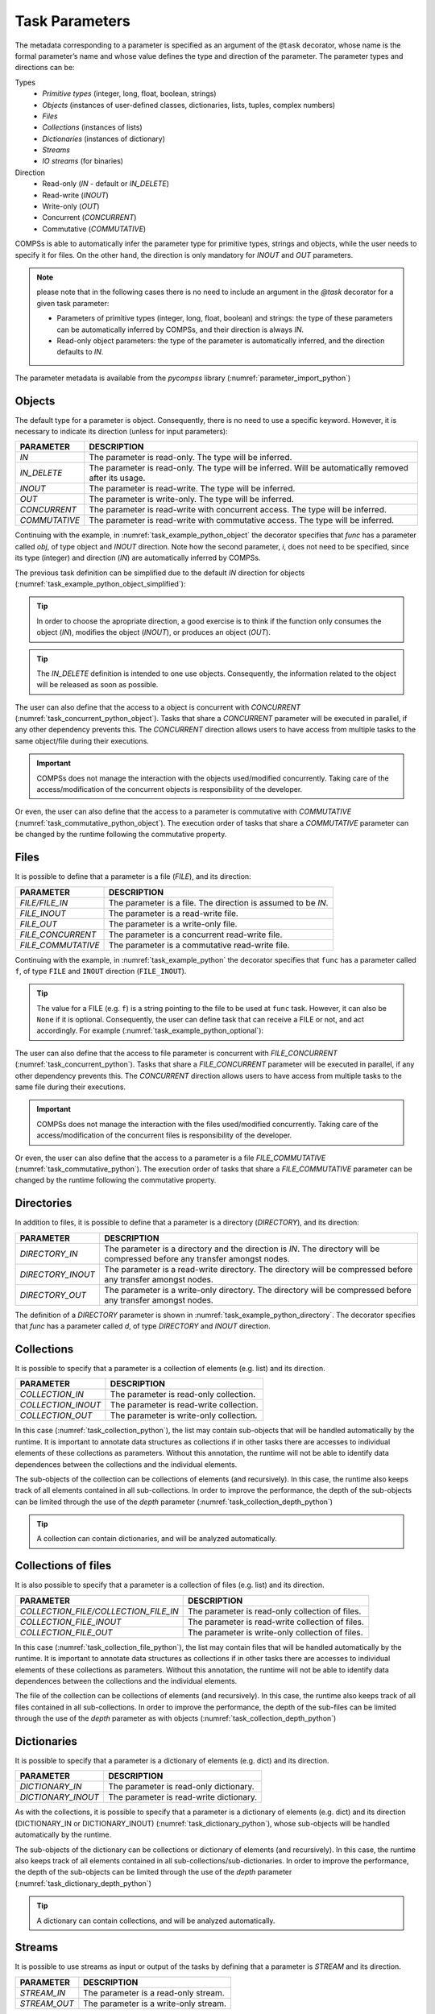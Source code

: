 Task Parameters
~~~~~~~~~~~~~~~

The metadata corresponding to a parameter is specified as an argument of
the ``@task`` decorator, whose name is the formal parameter’s name and whose
value defines the type and direction of the parameter. The parameter types and
directions can be:

Types
   * *Primitive types* (integer, long, float, boolean, strings)
   * *Objects* (instances of user-defined classes, dictionaries, lists, tuples, complex numbers)
   * *Files*
   * *Collections* (instances of lists)
   * *Dictionaries* (instances of dictionary)
   * *Streams*
   * *IO streams* (for binaries)

Direction
   * Read-only (*IN* - default or *IN_DELETE*)
   * Read-write (*INOUT*)
   * Write-only (*OUT*)
   * Concurrent (*CONCURRENT*)
   * Commutative (*COMMUTATIVE*)

COMPSs is able to automatically infer the parameter type for primitive
types, strings and objects, while the user needs to specify it for
files. On the other hand, the direction is only mandatory for *INOUT*
and *OUT* parameters.

.. NOTE::

  please note that in the following cases there is no need
  to include an argument in the *@task* decorator for a given
  task parameter:

  -  Parameters of primitive types (integer, long, float, boolean) and
     strings: the type of these parameters can be automatically inferred
     by COMPSs, and their direction is always *IN*.

  -  Read-only object parameters: the type of the parameter is
     automatically inferred, and the direction defaults to *IN*.

The parameter metadata is available from the *pycompss* library
(:numref:`parameter_import_python`)

.. code-block:: python
    :name: parameter_import_python
    :caption: Python task parameters import

    from pycompss.api.parameter import *


Objects
^^^^^^^

The default type for a parameter is object. Consequently, there is no need
to use a specific keyword. However, it is necessary to indicate its direction
(unless for input parameters):

.. LIST-TABLE::
    :header-rows: 1

    * - PARAMETER
      - DESCRIPTION
    * - *IN*
      - The parameter is read-only. The type will be inferred.
    * - *IN_DELETE*
      - The parameter is read-only. The type will be inferred. Will be automatically removed after its usage.
    * - *INOUT*
      - The parameter is read-write. The type will be inferred.
    * - *OUT*
      - The parameter is write-only. The type will be inferred.
    * - *CONCURRENT*
      - The parameter is read-write with concurrent access. The type will be inferred.
    * - *COMMUTATIVE*
      - The parameter is read-write with commutative access. The type will be inferred.


Continuing with the example, in :numref:`task_example_python_object` the
decorator specifies that *func* has a parameter called *obj*, of type object and
*INOUT* direction. Note how the second parameter, *i*, does not need to
be specified, since its type (integer) and direction (*IN*) are
automatically inferred by COMPSs.

.. code-block:: python
    :name: task_example_python_object
    :caption: Python task example with input output object (*INOUT*) and input object (*IN*)

    from pycompss.api.task import task
    from pycompss.api.parameter import INOUT, IN

    @task(obj=INOUT, i=IN)
    def func(obj, i):
         ...

The previous task definition can be simplified due to the default *IN* direction
for objects (:numref:`task_example_python_object_simplified`):

.. code-block:: python
    :name: task_example_python_object_simplified
    :caption: Python task example with input output object (*INOUT*) simplified

    from pycompss.api.task import task
    from pycompss.api.parameter import INOUT

    @task(obj=INOUT)
    def func(obj, i):
         ...

.. TIP::

  In order to choose the apropriate direction, a good exercise is to think if
  the function only consumes the object (*IN*), modifies the object (*INOUT*),
  or produces an object (*OUT*).


.. TIP::

  The *IN_DELETE* definition is intended to one use objects. Consequently,
  the information related to the object will be released as soon as possible.


The user can also define that the access to a object is concurrent
with *CONCURRENT* (:numref:`task_concurrent_python_object`). Tasks that share
a *CONCURRENT* parameter will be executed in parallel, if any other dependency
prevents this.
The *CONCURRENT* direction allows users to have access from multiple tasks to
the same object/file during their executions.

.. code-block:: python
    :name: task_concurrent_python_object
    :caption: Python task example with *CONCURRENT*

    from pycompss.api.task import task
    from pycompss.api.parameter import CONCURRENT

    @task(obj=CONCURRENT)
    def func(obj, i):
         ...

.. IMPORTANT::

  COMPSs does not manage the interaction with the objects used/modified
  concurrently. Taking care of the access/modification of the concurrent
  objects is responsibility of the developer.

Or even, the user can also define that the access to a parameter is commutative
with *COMMUTATIVE* (:numref:`task_commutative_python_object`).
The execution order of tasks that share a *COMMUTATIVE* parameter can be changed
by the runtime following the commutative property.

.. code-block:: python
    :name: task_commutative_python_object
    :caption: Python task example with *COMMUTATIVE*

    from pycompss.api.task import task
    from pycompss.api.parameter import COMMUTATIVE

    @task(obj=COMMUTATIVE)
    def func(obj, i):
         ...


Files
^^^^^

It is possible to define that a parameter is a file (*FILE*), and its direction:

.. LIST-TABLE::
    :header-rows: 1

    * - PARAMETER
      - DESCRIPTION
    * - *FILE/FILE_IN*
      - The parameter is a file. The direction is assumed to be *IN*.
    * - *FILE_INOUT*
      - The parameter is a read-write file.
    * - *FILE_OUT*
      - The parameter is a write-only file.
    * - *FILE_CONCURRENT*
      - The parameter is a concurrent read-write file.
    * - *FILE_COMMUTATIVE*
      - The parameter is a commutative read-write file.


Continuing with the example, in :numref:`task_example_python` the decorator
specifies that ``func`` has a parameter called ``f``, of type ``FILE`` and
``INOUT`` direction (``FILE_INOUT``).

.. code-block:: python
    :name: task_example_python
    :caption: Python task example with input output file (*FILE_INOUT*)

    from pycompss.api.task import task
    from pycompss.api.parameter import FILE_INOUT

    @task(f=FILE_INOUT)
    def func(f):
        fd = open(f, 'a+')
        ...
        # append something to fd
        ...
        fd.close()

    def main():
        f = "/path/to/file.extension"
        # Populate f
        func(f)

.. TIP::

    The value for a FILE (e.g. ``f``) is a string pointing to the file
    to be used at ``func`` task. However, it can also be ``None`` if it is
    optional. Consequently, the user can define task that can receive a FILE
    or not, and act accordingly. For example (:numref:`task_example_python_optional`):

    .. code-block:: python
        :name: task_example_python_optional
        :caption: Python task example with optional input file (*FILE_IN*)

        from pycompss.api.task import task
        from pycompss.api.parameter import FILE_IN

        @task(f=FILE_IN)
        def func(f):
            if f:
                # Do something with the file
                with open(f, 'r') as fd:
                    num_lines = len(rd.readlines())
                return num_lines
            else:
                # Do something when there is no input file
                return -1

        def main():
            f = "/path/to/file.extension"
            # Populate f
            num_lines_f = func(f)  # num_lines_f == actual number of lines of file.extension
            g = None
            num_lines_g = func(g)  # num_lines_g == -1

The user can also define that the access to file parameter is concurrent
with *FILE_CONCURRENT* (:numref:`task_concurrent_python`).
Tasks that share a *FILE_CONCURRENT* parameter will be executed in parallel,
if any other dependency prevents this.
The *CONCURRENT* direction allows users to have access from multiple tasks to
the same file during their executions.

.. code-block:: python
    :name: task_concurrent_python
    :caption: Python task example with *FILE_CONCURRENT*

    from pycompss.api.task import task
    from pycompss.api.parameter import FILE_CONCURRENT

    @task(f=FILE_CONCURRENT)
    def func(f, i):
         ...

.. IMPORTANT::

  COMPSs does not manage the interaction with the files used/modified
  concurrently. Taking care of the access/modification of
  the concurrent files is responsibility of the developer.


Or even, the user can also define that the access to a parameter is a file
*FILE_COMMUTATIVE* (:numref:`task_commutative_python`).
The execution order of tasks that share a *FILE_COMMUTATIVE* parameter can be
changed by the runtime following the commutative property.

.. code-block:: python
    :name: task_commutative_python
    :caption: Python task example with *FILE_COMMUTATIVE*

    from pycompss.api.task import task
    from pycompss.api.parameter import FILE_COMMUTATIVE

    @task(f=FILE_COMMUTATIVE)
    def func(f, i):
         ...


Directories
^^^^^^^^^^^

In addition to files, it is possible to define that a parameter is a directory
(*DIRECTORY*), and its direction:

.. LIST-TABLE::
    :header-rows: 1

    * - PARAMETER
      - DESCRIPTION
    * - *DIRECTORY_IN*
      - The parameter is a directory and the direction is *IN*. The directory will be compressed before any transfer amongst nodes.
    * - *DIRECTORY_INOUT*
      - The parameter is a read-write directory. The directory will be compressed before any transfer amongst nodes.
    * - *DIRECTORY_OUT*
      - The parameter is a write-only directory. The directory will be compressed before any transfer amongst nodes.


The definition of a *DIRECTORY* parameter is shown in
:numref:`task_example_python_directory`. The decorator specifies that *func*
has a parameter called *d*, of type *DIRECTORY* and *INOUT* direction.

.. code-block:: python
    :name: task_example_python_directory
    :caption: Python task example with input output directory (*DIRECTORY_INOUT*)

    from pycompss.api.task import task
    from pycompss.api.parameter import DIRECTORY_INOUT

    @task(d=DIRECTORY_INOUT)
    def func(d):
         ...


Collections
^^^^^^^^^^^

It is possible to specify that a parameter is a collection of elements (e.g. list) and its direction.

.. LIST-TABLE::
    :header-rows: 1

    * - PARAMETER
      - DESCRIPTION
    * - *COLLECTION_IN*
      - The parameter is read-only collection.
    * - *COLLECTION_INOUT*
      - The parameter is read-write collection.
    * - *COLLECTION_OUT*
      - The parameter is write-only collection.

In this case (:numref:`task_collection_python`), the list may contain
sub-objects that will be handled automatically by the runtime.
It is important to annotate data structures as collections if in other tasks
there are accesses to individual elements of these collections as parameters.
Without this annotation, the runtime will not be able to identify data
dependences between the collections and the individual elements.

.. code-block:: python
    :name: task_collection_python
    :caption: Python task example with *COLLECTION* (*IN*)

    from pycompss.api.task import task
    from pycompss.api.parameter import COLLECTION

    @task(my_collection=COLLECTION)
    def func(my_collection):
         for element in my_collection:
             ...

The sub-objects of the collection can be collections of elements (and
recursively). In this case, the runtime also keeps track of all elements
contained in all sub-collections. In order to improve the performance,
the depth of the sub-objects can be limited through the use of the
*depth* parameter (:numref:`task_collection_depth_python`)

.. code-block:: python
    :name: task_collection_depth_python
    :caption: Python task example with *COLLECTION_IN* and *Depth*

    from pycompss.api.task import task
    from pycompss.api.parameter import COLLECTION_IN

    @task(my_collection={Type:COLLECTION_IN, Depth:2})
    def func(my_collection):
         for inner_collection in my_collection:
             for element in inner_collection:
                 # The contents of element will not be tracked
                 ...

.. TIP::

   A collection can contain dictionaries, and will be analyzed automatically.


Collections of files
^^^^^^^^^^^^^^^^^^^^

It is also possible to specify that a parameter is a collection of
files (e.g. list) and its direction.

.. LIST-TABLE::
    :header-rows: 1

    * - PARAMETER
      - DESCRIPTION
    * - *COLLECTION_FILE/COLLECTION_FILE_IN*
      - The parameter is read-only collection of files.
    * - *COLLECTION_FILE_INOUT*
      - The parameter is read-write collection of files.
    * - *COLLECTION_FILE_OUT*
      - The parameter is write-only collection of files.


In this case (:numref:`task_collection_file_python`), the list
may contain files that will be handled automatically by the runtime.
It is important to annotate data structures as collections if in other tasks
there are accesses to individual elements of these collections as parameters.
Without this annotation, the runtime will not be able to identify data
dependences between the collections and the individual elements.

.. code-block:: python
    :name: task_collection_file_python
    :caption: Python task example with *COLLECTION_FILE* (*IN*)

    from pycompss.api.task import task
    from pycompss.api.parameter import COLLECTION_FILE

    @task(my_collection=COLLECTION_FILE)
    def func(my_collection):
         for file in my_collection:
             ...

The file of the collection can be collections of elements (and
recursively). In this case, the runtime also keeps track of all files
contained in all sub-collections.
In order to improve the performance, the depth of the sub-files can be
limited through the use of the *depth* parameter as with objects
(:numref:`task_collection_depth_python`)


Dictionaries
^^^^^^^^^^^^

It is possible to specify that a parameter is a dictionary of elements (e.g. dict) and its direction.

.. LIST-TABLE::
    :header-rows: 1

    * - PARAMETER
      - DESCRIPTION
    * - *DICTIONARY_IN*
      - The parameter is read-only dictionary.
    * - *DICTIONARY_INOUT*
      - The parameter is read-write dictionary.


As with the collections, it is possible to specify that a parameter is
a dictionary of elements (e.g. dict) and its direction (DICTIONARY_IN or
DICTIONARY_INOUT) (:numref:`task_dictionary_python`),
whose sub-objects will be handled automatically by the runtime.

.. code-block:: python
    :name: task_dictionary_python
    :caption: Python task example with *DICTIONARY* (*IN*)

    from pycompss.api.task import task
    from pycompss.api.parameter import DICTIONARY

    @task(my_dictionary=DICTIONARY)
    def func(my_dictionary):
         for k, v in my_dictionary.items():
             ...

The sub-objects of the dictionary can be collections or dictionary of elements
(and recursively). In this case, the runtime also keeps track of all elements
contained in all sub-collections/sub-dictionaries.
In order to improve the performance, the depth of the sub-objects can be
limited through the use of the *depth* parameter
(:numref:`task_dictionary_depth_python`)

.. code-block:: python
    :name: task_dictionary_depth_python
    :caption: Python task example with *DICTIONARY_IN* and *Depth*

    from pycompss.api.task import task
    from pycompss.api.parameter import DICTIONARY_IN

    @task(my_dictionary={Type:DICTIONARY_IN, Depth:2})
    def func(my_dictionary):
         for key, inner_dictionary in my_dictionary.items():
             for sub_key, sub_value in inner_dictionary.items():
                 # The contents of element will not be tracked
                 ...

.. TIP::

    A dictionary can contain collections, and will be analyzed automatically.


Streams
^^^^^^^

It is possible to use streams as input or output of the tasks by defining
that a parameter is *STREAM* and its direction.

.. LIST-TABLE::
    :header-rows: 1

    * - PARAMETER
      - DESCRIPTION
    * - *STREAM_IN*
      - The parameter is a read-only stream.
    * - *STREAM_OUT*
      - The parameter is a write-only stream.

For example, :numref:`task_streams` shows an example using *STREAM_IN* or *STREAM_OUT*
parameters
This parameters enable to mix a task-driven workflow with a data-driven workflow.


.. code-block:: python
    :name: task_streams
    :caption: Python task example with *STREAM_IN* and *STREAM_OUT*

    from pycompss.api.task import task
    from pycompss.api.parameter import STREAM_IN
    from pycompss.api.parameter import STREAM_OUT

    @task(ods=STREAM_OUT)
    def write_objects(ods):
        ...
        for i in range(NUM_OBJECTS):
            # Build object
            obj = MyObject()
            # Publish object
            ods.publish(obj)
            ...
        ...
        # Mark the stream for closure
        ods.close()

    @task(ods=STREAM_IN, returns=int)
    def read_objects(ods):
        ...
        num_total = 0
        while not ods.is_closed():
            # Poll new objects
            new_objects = ods.poll()
            # Process files
            ...
            # Accumulate read files
            num_total += len(new_objects)
        ...
        # Return the number of processed files
        return num_total

The stream parameter also supports Files (:numref:`task_streams_files`).

.. code-block:: python
    :name: task_streams_files
    :caption: Python task example with *STREAM_IN* and *STREAM_OUT* for files

    from pycompss.api.task import task
    from pycompss.api.parameter import STREAM_IN
    from pycompss.api.parameter import STREAM_OUT

    @task(fds=STREAM_OUT)
    def write_files(fds):
        ...
        for i in range(NUM_FILES):
            file_name = str(uuid.uuid4())
            # Write file
            with open(file_path, 'w') as f:
                f.write("Test " + str(i))
            ...
        ...
        # Mark the stream for closure
        fds.close()

    @task(fds=STREAM_IN, returns=int)
    def read_files(fds):
        ...
        num_total = 0
        while not fds.is_closed():
            # Poll new files
            new_files = fds.poll()
            # Process files
            for nf in new_files:
                with open(nf, 'r') as f:
                    ...
            # Accumulate read files
            num_total += len(new_files)
            ...
        ...
        # Return the number of processed files
        return num_total

In addition, the stream parameter can also be defined for binary tasks
(:numref:`task_streams_binary`).

.. code-block:: python
    :name: task_streams_binary
    :caption: Python task example with *STREAM_OUT* for binaries

    from pycompss.api.task import task
    from pycompss.api.binary import binary
    from pycompss.api.parameter import STREAM_OUT

    @binary(binary="file_generator.sh")
    @task(fds=STREAM_OUT)
    def write_files(fds):
        # Equivalent to: ./file_generator.sh > fds
        pass


Standard Streams
^^^^^^^^^^^^^^^^

Finally, a parameter can also be defined as the standard input, standard
output, and standard error.

.. LIST-TABLE::
    :header-rows: 1

    * - PARAMETER
      - DESCRIPTION
    * - *STDIN*
      - The parameter is a IO stream for standard input redirection.
    * - *STDOUT*
      - The parameter is a IO stream for standard output redirection.
    * - *STDERR*
      - The parameter is a IO stream for standard error redirection.

.. IMPORTANT::

    *STDIN*, *STDOUT* and *STDERR* are only supported in binary tasks

This is particularly useful with binary tasks that consume/produce from standard
IO streams, and the user wants to redirect the standard input/output/error to a
particular file. :numref:`task_streams_binary_std` shows an example of a
binary task that invokes `output_generator.sh` which produces the result
in the standard output, and the task takes that output and stores it into `fds`.

.. code-block:: python
    :name: task_streams_binary_std
    :caption: Python task example with *STDOUT* for binaries

    from pycompss.api.task import task
    from pycompss.api.binary import binary
    from pycompss.api.parameter import STDOUT

    @binary(binary="output_generator.sh")
    @task(fds=STDOUT)
    def write_files(fds):
        # Equivalent to: ./file_generator.sh > fds
        pass
